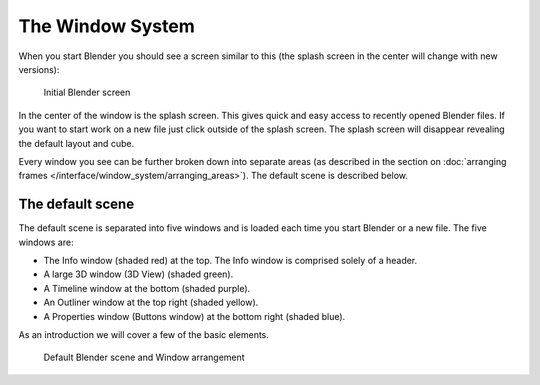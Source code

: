 ..    TODO/Review: {{review}} .


*****************
The Window System
*****************

When you start Blender you should see a screen similar to this
(the splash screen in the center will change with new versions):


.. figure:: /images/blender_default_startup.png
   :width: 640px

   Initial Blender screen


In the center of the window is the splash screen.
This gives quick and easy access to recently opened Blender files.
If you want to start work on a new file just click outside of the splash screen.
The splash screen will disappear revealing the default layout and cube.

Every window you see can be further broken down into separate areas
(as described in the section on
:doc:`arranging frames </interface/window_system/arranging_areas>`).
The default scene is described below.


The default scene
=================

The default scene is separated into five windows and is loaded each time you start Blender or
a new file. The five windows are:

- The Info window (shaded red) at the top. The Info window is comprised solely of a header.
- A large 3D window (3D View) (shaded green).
- A Timeline window at the bottom (shaded purple).
- An Outliner window at the top right (shaded yellow).
- A Properties window (Buttons window) at the bottom right (shaded blue).

As an introduction we will cover a few of the basic elements.


.. figure:: /images/Interface_Window-System_Default-scene.jpg
   :width: 650px

   Default Blender scene and Window arrangement

